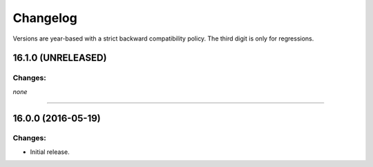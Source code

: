 .. :changelog:

Changelog
=========

Versions are year-based with a strict backward compatibility policy.
The third digit is only for regressions.


16.1.0 (UNRELEASED)
-------------------

Changes:
^^^^^^^^

*none*


----


16.0.0 (2016-05-19)
-------------------

Changes:
^^^^^^^^

- Initial release.
